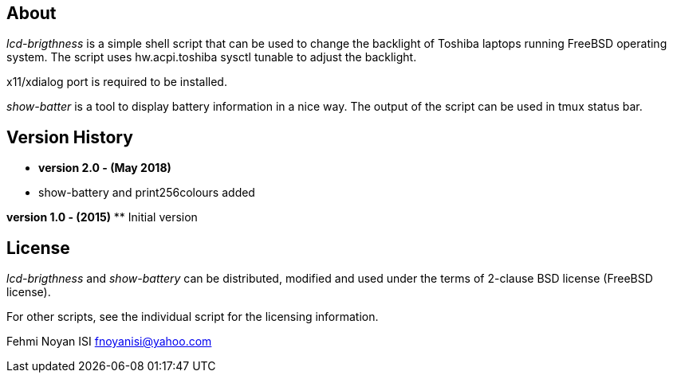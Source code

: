 == About  

_lcd-brigthness_ is a simple shell script that can be used to change the backlight of Toshiba laptops running FreeBSD operating system. The script uses hw.acpi.toshiba sysctl tunable to adjust the backlight. 

x11/xdialog port is required to be installed.

_show-batter_ is a tool to display battery information in a nice way. The output of the script can be used in tmux status bar.

== Version History
** *version 2.0 - (May 2018)*	
** show-battery and print256colours added

*version 1.0 - (2015)*	
** Initial version

== License

_lcd-brigthness_ and _show-battery_ can be distributed, modified and used under the terms of 2-clause BSD license (FreeBSD license). 

For other scripts, see the individual script for the licensing information.

Fehmi Noyan ISI
mailto:fnoyanisi@yahoo.com[fnoyanisi@yahoo.com] 
